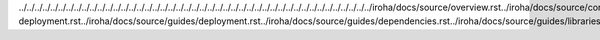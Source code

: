 ../../../../../../../../../../../../../../../../../../../../../../../../../../../../../../../../../../../../../../../../../../../../../iroha/docs/source/overview.rst../iroha/docs/source/core_concepts/index.rst../iroha/docs/source/core_concepts/er_model.rst../iroha/docs/source/core_concepts/glossary.rst../iroha/docs/source/guides/index.rst../iroha/docs/source/guides/build.rst../iroha/docs/source/guides/configuration.rst../iroha/docs/source/guides/libraries.rst../iroha/docs/source/guides/k8s-deployment.rst../iroha/docs/source/guides/deployment.rst../iroha/docs/source/guides/dependencies.rst../iroha/docs/source/guides/libraries/python.rst../iroha/docs/source/guides/libraries/android.rst../iroha/docs/source/guides/libraries/java.rst../iroha/docs/source/guides/libraries/nodejs.rst../iroha/docs/source/guides/libraries/swift_ios.rst../iroha/docs/source/api/index.rst../iroha/docs/source/api/queries.rst../iroha/docs/source/api/commands.rst../iroha/docs/source/contribution/index.rst
